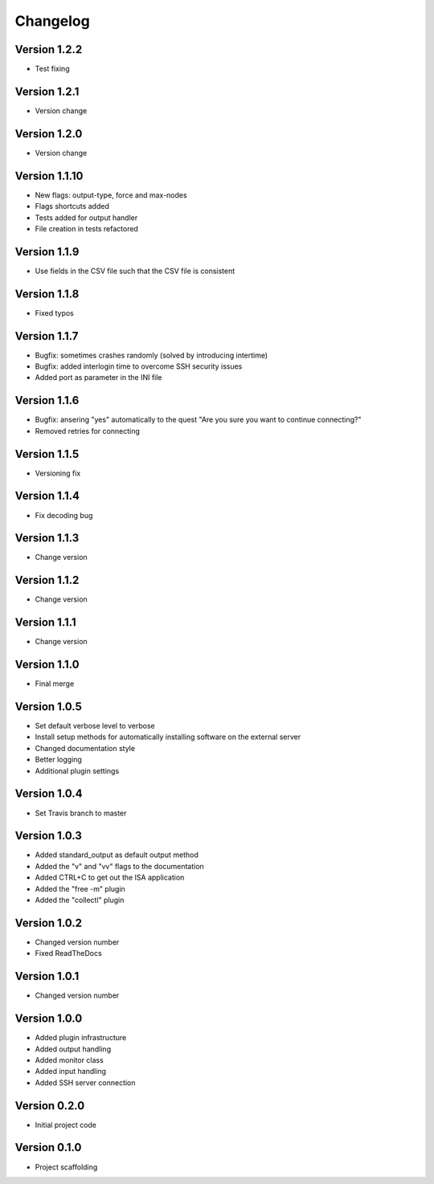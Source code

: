 =========
Changelog
=========

Version 1.2.2
=============
- Test fixing

Version 1.2.1
=============
- Version change

Version 1.2.0
=============
- Version change

Version 1.1.10
==============
- New flags: output-type, force and max-nodes
- Flags shortcuts added
- Tests added for output handler
- File creation in tests refactored

Version 1.1.9
=============
- Use fields in the CSV file such that the CSV file is consistent

Version 1.1.8
=============
- Fixed typos

Version 1.1.7
=============
- Bugfix: sometimes crashes randomly (solved by introducing intertime)
- Bugfix: added interlogin time to overcome SSH security issues
- Added port as parameter in the INI file

Version 1.1.6
=============
- Bugfix: ansering "yes" automatically to the quest "Are you sure you want to continue connecting?"
- Removed retries for connecting

Version 1.1.5
=============
- Versioning fix

Version 1.1.4
=============
- Fix decoding bug

Version 1.1.3
=============
- Change version

Version 1.1.2
=============
- Change version

Version 1.1.1
=============
- Change version

Version 1.1.0
=============
- Final merge

Version 1.0.5
=============
- Set default verbose level to verbose
- Install setup methods for automatically installing software on the external server
- Changed documentation style
- Better logging
- Additional plugin settings

Version 1.0.4
=============
- Set Travis branch to master

Version 1.0.3
=============
- Added standard_output as default output method
- Added the "v" and "vv" flags to the documentation
- Added CTRL+C to get out the ISA application
- Added the "free -m" plugin
- Added the "collectl" plugin

Version 1.0.2
=============
- Changed version number
- Fixed ReadTheDocs

Version 1.0.1
=============
- Changed version number

Version 1.0.0
=============

- Added plugin infrastructure
- Added output handling
- Added monitor class
- Added input handling
- Added SSH server connection

Version 0.2.0
=============

- Initial project code

Version 0.1.0
=============

- Project scaffolding